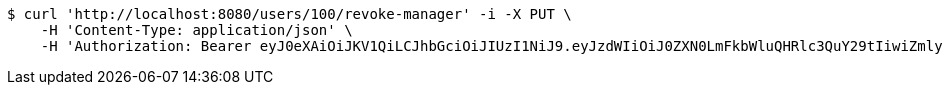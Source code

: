 [source,bash]
----
$ curl 'http://localhost:8080/users/100/revoke-manager' -i -X PUT \
    -H 'Content-Type: application/json' \
    -H 'Authorization: Bearer eyJ0eXAiOiJKV1QiLCJhbGciOiJIUzI1NiJ9.eyJzdWIiOiJ0ZXN0LmFkbWluQHRlc3QuY29tIiwiZmlyc3ROYW1lIjoiVGVzdCIsImxhc3ROYW1lIjoiQWRtaW4iLCJtYWluUm9sZSI6IkFETUlOIiwiZXhwIjoxNzYwMDg0MzMwLCJpYXQiOjE3NjAwODA3MzB9.kKr6ZEPuo_gmZq7YOdb-COkz2I91OLXQgsW1IeFArnE'
----